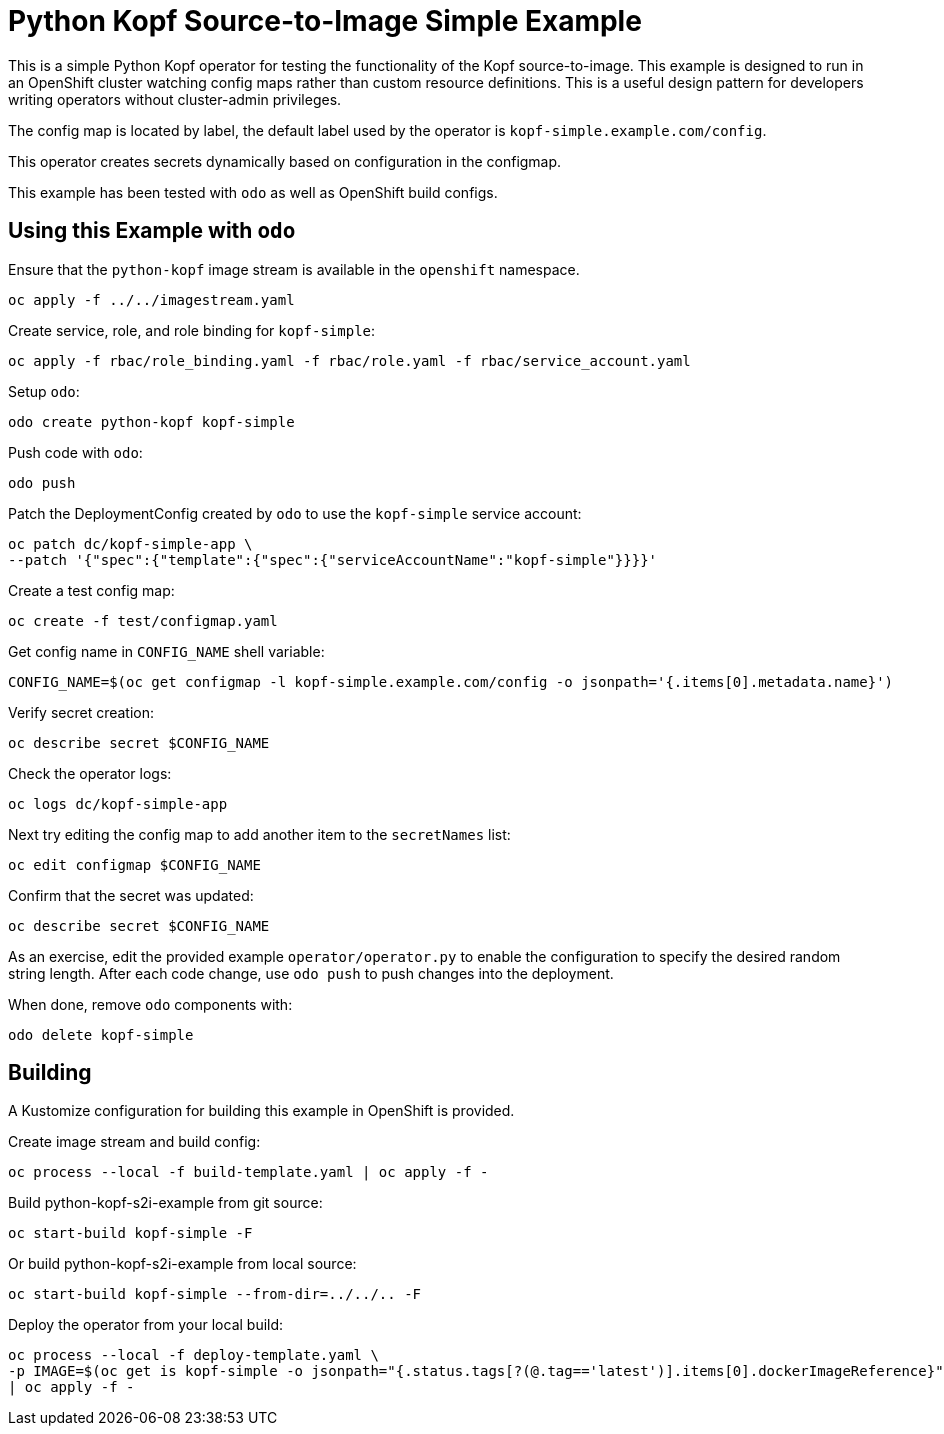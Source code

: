 = Python Kopf Source-to-Image Simple Example

This is a simple Python Kopf operator for testing the functionality of the Kopf source-to-image.
This example is designed to run in an OpenShift cluster watching config maps rather than custom resource definitions.
This is a useful design pattern for developers writing operators without cluster-admin privileges.

The config map is located by label, the default label used by the operator is `kopf-simple.example.com/config`.

This operator creates secrets dynamically based on configuration in the configmap.

This example has been tested with `odo` as well as OpenShift build configs.

== Using this Example with `odo`

Ensure that the `python-kopf` image stream is available in the `openshift` namespace.

----------------------------------
oc apply -f ../../imagestream.yaml
----------------------------------

Create service, role, and role binding for `kopf-simple`:

--------------------------------------------------------------------------------
oc apply -f rbac/role_binding.yaml -f rbac/role.yaml -f rbac/service_account.yaml
--------------------------------------------------------------------------------

Setup `odo`:

----------------------------------
odo create python-kopf kopf-simple
----------------------------------

Push code with `odo`:

--------
odo push
--------

Patch the DeploymentConfig created by `odo` to use the `kopf-simple` service account:

-----------------------------------------------------------------------------
oc patch dc/kopf-simple-app \
--patch '{"spec":{"template":{"spec":{"serviceAccountName":"kopf-simple"}}}}'
-----------------------------------------------------------------------------

Create a test config map:

--------------------------------
oc create -f test/configmap.yaml
--------------------------------

Get config name in `CONFIG_NAME` shell variable:

---------------------------------------------------------------------------------------------------------
CONFIG_NAME=$(oc get configmap -l kopf-simple.example.com/config -o jsonpath='{.items[0].metadata.name}')
---------------------------------------------------------------------------------------------------------

Verify secret creation:

-------------------------------
oc describe secret $CONFIG_NAME
-------------------------------

Check the operator logs:

--------------------------
oc logs dc/kopf-simple-app
--------------------------

Next try editing the config map to add another item to the `secretNames` list:

------------------------------
oc edit configmap $CONFIG_NAME
------------------------------

Confirm that the secret was updated:

-------------------------------
oc describe secret $CONFIG_NAME
-------------------------------

As an exercise, edit the provided example `operator/operator.py` to enable the configuration to specify the desired random string length.
After each code change, use `odo push` to push changes into the deployment.

When done, remove `odo` components with:

----------------------
odo delete kopf-simple
----------------------

== Building

A Kustomize configuration for building this example in OpenShift is provided.

Create image stream and build config:

----------------------------------------------------------
oc process --local -f build-template.yaml | oc apply -f -
----------------------------------------------------------

Build python-kopf-s2i-example from git source:

-----------------------------
oc start-build kopf-simple -F
-----------------------------

Or build python-kopf-s2i-example from local source:

-------------------------------------------------
oc start-build kopf-simple --from-dir=../../.. -F
-------------------------------------------------

Deploy the operator from your local build:

--------------------------------------------------------------------------------
oc process --local -f deploy-template.yaml \
-p IMAGE=$(oc get is kopf-simple -o jsonpath="{.status.tags[?(@.tag=='latest')].items[0].dockerImageReference}") \
| oc apply -f -
--------------------------------------------------------------------------------

